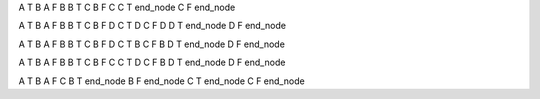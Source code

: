A  T  B
A  F  B
B  T  C
B  F  C
C  T  end_node
C  F  end_node

A  T  B
A  F  B
B  T  C
B  F  D
C  T  D
C  F  D
D  T  end_node
D  F  end_node

A  T  B
A  F  B
B  T  C
B  F  D
C  T  B
C  F  B
D  T  end_node
D  F  end_node

A  T  B
A  F  B
B  T  C
B  F  C
C  T  D
C  F  B
D  T  end_node
D  F  end_node

A  T  B
A  F  C
B  T  end_node
B  F  end_node
C  T  end_node
C  F  end_node

